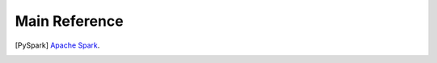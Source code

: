.. _reference:

==============
Main Reference 
==============

.. [PySpark] `Apache Spark <https://spark.apache.org/>`_.

